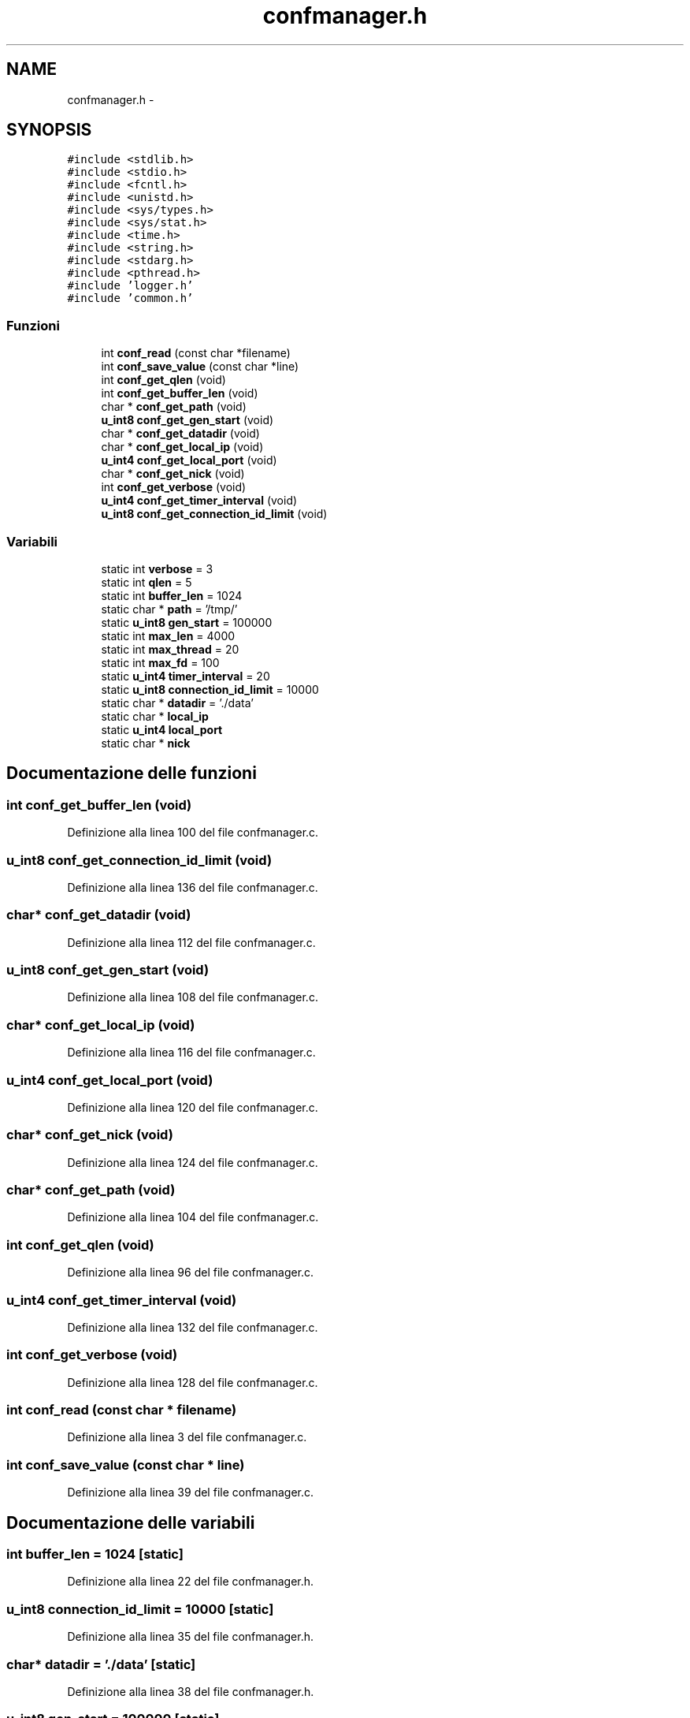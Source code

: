 .TH "confmanager.h" 3 "17 Jun 2008" "Version 0.1" "TorTella" \" -*- nroff -*-
.ad l
.nh
.SH NAME
confmanager.h \- 
.SH SYNOPSIS
.br
.PP
\fC#include <stdlib.h>\fP
.br
\fC#include <stdio.h>\fP
.br
\fC#include <fcntl.h>\fP
.br
\fC#include <unistd.h>\fP
.br
\fC#include <sys/types.h>\fP
.br
\fC#include <sys/stat.h>\fP
.br
\fC#include <time.h>\fP
.br
\fC#include <string.h>\fP
.br
\fC#include <stdarg.h>\fP
.br
\fC#include <pthread.h>\fP
.br
\fC#include 'logger.h'\fP
.br
\fC#include 'common.h'\fP
.br

.SS "Funzioni"

.in +1c
.ti -1c
.RI "int \fBconf_read\fP (const char *filename)"
.br
.ti -1c
.RI "int \fBconf_save_value\fP (const char *line)"
.br
.ti -1c
.RI "int \fBconf_get_qlen\fP (void)"
.br
.ti -1c
.RI "int \fBconf_get_buffer_len\fP (void)"
.br
.ti -1c
.RI "char * \fBconf_get_path\fP (void)"
.br
.ti -1c
.RI "\fBu_int8\fP \fBconf_get_gen_start\fP (void)"
.br
.ti -1c
.RI "char * \fBconf_get_datadir\fP (void)"
.br
.ti -1c
.RI "char * \fBconf_get_local_ip\fP (void)"
.br
.ti -1c
.RI "\fBu_int4\fP \fBconf_get_local_port\fP (void)"
.br
.ti -1c
.RI "char * \fBconf_get_nick\fP (void)"
.br
.ti -1c
.RI "int \fBconf_get_verbose\fP (void)"
.br
.ti -1c
.RI "\fBu_int4\fP \fBconf_get_timer_interval\fP (void)"
.br
.ti -1c
.RI "\fBu_int8\fP \fBconf_get_connection_id_limit\fP (void)"
.br
.in -1c
.SS "Variabili"

.in +1c
.ti -1c
.RI "static int \fBverbose\fP = 3"
.br
.ti -1c
.RI "static int \fBqlen\fP = 5"
.br
.ti -1c
.RI "static int \fBbuffer_len\fP = 1024"
.br
.ti -1c
.RI "static char * \fBpath\fP = '/tmp/'"
.br
.ti -1c
.RI "static \fBu_int8\fP \fBgen_start\fP = 100000"
.br
.ti -1c
.RI "static int \fBmax_len\fP = 4000"
.br
.ti -1c
.RI "static int \fBmax_thread\fP = 20"
.br
.ti -1c
.RI "static int \fBmax_fd\fP = 100"
.br
.ti -1c
.RI "static \fBu_int4\fP \fBtimer_interval\fP = 20"
.br
.ti -1c
.RI "static \fBu_int8\fP \fBconnection_id_limit\fP = 10000"
.br
.ti -1c
.RI "static char * \fBdatadir\fP = './data'"
.br
.ti -1c
.RI "static char * \fBlocal_ip\fP"
.br
.ti -1c
.RI "static \fBu_int4\fP \fBlocal_port\fP"
.br
.ti -1c
.RI "static char * \fBnick\fP"
.br
.in -1c
.SH "Documentazione delle funzioni"
.PP 
.SS "int conf_get_buffer_len (void)"
.PP
Definizione alla linea 100 del file confmanager.c.
.SS "\fBu_int8\fP conf_get_connection_id_limit (void)"
.PP
Definizione alla linea 136 del file confmanager.c.
.SS "char* conf_get_datadir (void)"
.PP
Definizione alla linea 112 del file confmanager.c.
.SS "\fBu_int8\fP conf_get_gen_start (void)"
.PP
Definizione alla linea 108 del file confmanager.c.
.SS "char* conf_get_local_ip (void)"
.PP
Definizione alla linea 116 del file confmanager.c.
.SS "\fBu_int4\fP conf_get_local_port (void)"
.PP
Definizione alla linea 120 del file confmanager.c.
.SS "char* conf_get_nick (void)"
.PP
Definizione alla linea 124 del file confmanager.c.
.SS "char* conf_get_path (void)"
.PP
Definizione alla linea 104 del file confmanager.c.
.SS "int conf_get_qlen (void)"
.PP
Definizione alla linea 96 del file confmanager.c.
.SS "\fBu_int4\fP conf_get_timer_interval (void)"
.PP
Definizione alla linea 132 del file confmanager.c.
.SS "int conf_get_verbose (void)"
.PP
Definizione alla linea 128 del file confmanager.c.
.SS "int conf_read (const char * filename)"
.PP
Definizione alla linea 3 del file confmanager.c.
.SS "int conf_save_value (const char * line)"
.PP
Definizione alla linea 39 del file confmanager.c.
.SH "Documentazione delle variabili"
.PP 
.SS "int \fBbuffer_len\fP = 1024\fC [static]\fP"
.PP
Definizione alla linea 22 del file confmanager.h.
.SS "\fBu_int8\fP \fBconnection_id_limit\fP = 10000\fC [static]\fP"
.PP
Definizione alla linea 35 del file confmanager.h.
.SS "char* \fBdatadir\fP = './data'\fC [static]\fP"
.PP
Definizione alla linea 38 del file confmanager.h.
.SS "\fBu_int8\fP \fBgen_start\fP = 100000\fC [static]\fP"
.PP
Definizione alla linea 28 del file confmanager.h.
.SS "char* \fBlocal_ip\fP\fC [static]\fP"
.PP
Definizione alla linea 41 del file confmanager.h.
.SS "\fBu_int4\fP \fBlocal_port\fP\fC [static]\fP"
.PP
Definizione alla linea 42 del file confmanager.h.
.SS "int \fBmax_fd\fP = 100\fC [static]\fP"
.PP
Definizione alla linea 33 del file confmanager.h.
.SS "int \fBmax_len\fP = 4000\fC [static]\fP"
.PP
Definizione alla linea 31 del file confmanager.h.
.SS "int \fBmax_thread\fP = 20\fC [static]\fP"
.PP
Definizione alla linea 32 del file confmanager.h.
.SS "char* \fBnick\fP\fC [static]\fP"
.PP
Definizione alla linea 43 del file confmanager.h.
.SS "char* \fBpath\fP = '/tmp/'\fC [static]\fP"
.PP
Definizione alla linea 25 del file confmanager.h.
.SS "int \fBqlen\fP = 5\fC [static]\fP"
.PP
Definizione alla linea 21 del file confmanager.h.
.SS "\fBu_int4\fP \fBtimer_interval\fP = 20\fC [static]\fP"
.PP
Definizione alla linea 34 del file confmanager.h.
.SS "int \fBverbose\fP = 3\fC [static]\fP"
.PP
Definizione alla linea 18 del file confmanager.h.
.SH "Autore"
.PP 
Generato automaticamente da Doxygen per TorTella a partire dal codice sorgente.
